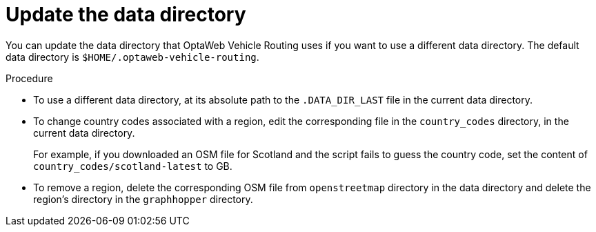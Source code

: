 [id='adjust-data-dir-proc_{context}']

= Update the data directory

You can update the data directory that OptaWeb Vehicle Routing  uses if you want to use a different data directory. The default data directory is `$HOME/.optaweb-vehicle-routing`.

ifdef::PRODUCTIZED[]
.Prerequisites
* OptaWeb Vehicle Routing has been successfully built with Maven as described in xref:download-ref-imp-proc_{context}[].
endif::PRODUCTIZED[]

.Procedure
* To use a different data directory, at its absolute path to the `.DATA_DIR_LAST` file in the current data directory.
* To change country codes associated with a region, edit the corresponding file in the `country_codes` directory, in the current data directory.
+
For example, if you downloaded an OSM file for Scotland and the script fails to guess the country code, set the content of `country_codes/scotland-latest` to GB.

* To remove a region, delete the corresponding OSM file from `openstreetmap` directory in the data directory and delete the region's directory in the `graphhopper` directory.
